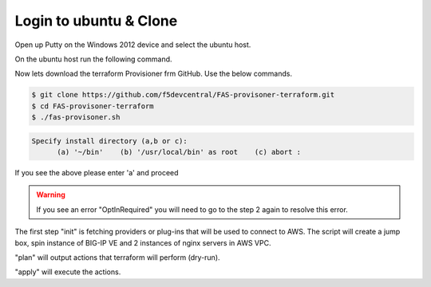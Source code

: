 Login to ubuntu & Clone
=======================

Open up Putty on the Windows 2012 device and select the ubuntu host.

.. image:: ../images/ubuntu.png

On the ubuntu host run the following command.

.. image:: ../images/clone.png

Now lets download the terraform Provisioner frm GitHub. Use the below commands.

.. code-block:: shell
   
  $ git clone https://github.com/f5devcentral/FAS-provisoner-terraform.git
  $ cd FAS-provisoner-terraform
  $ ./fas-provisoner.sh

.. code-block:: shell

  Specify install directory (a,b or c):
        (a) '~/bin'    (b) '/usr/local/bin' as root    (c) abort :

If you see the above please enter 'a' and proceed

.. warning:: If you see an error "OptInRequired" you will need to go to the
   step 2 again to resolve this error.

The first step "init" is fetching providers or plug-ins that will be used to
connect to AWS. The script will create a jump box, spin instance of BIG-IP VE 
and 2 instances of nginx servers in AWS VPC.

"plan" will output actions that terraform will perform (dry-run).

"apply" will execute the actions.
